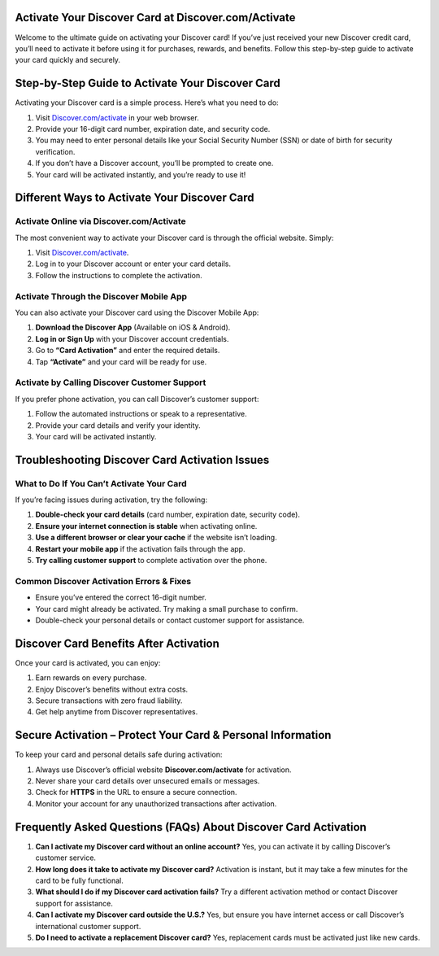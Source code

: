.. Discover.com/activate Documentation

=====================================================
Activate Your Discover Card at Discover.com/Activate
=====================================================



Welcome to the ultimate guide on activating your Discover card! If you’ve just received your new Discover credit card, you’ll need to activate it before using it for purchases, rewards, and benefits. Follow this step-by-step guide to activate your card quickly and securely.

.. image:: activatenow.png
   :alt: Discover.com/activate
   :target: https://link72.com/?CqqyiIcugtWj7FP6JluT42o9pr5FvT9tQGubToQbYc1hcfSF2qTHcUsT25YfEqcxKW

========================================
Step-by-Step Guide to Activate Your Discover Card
========================================

Activating your Discover card is a simple process. Here’s what you need to do:

1. Visit `Discover.com/activate <https://discoveractivate.readthedocs.io/en/latest/>`_ in your web browser.
2. Provide your 16-digit card number, expiration date, and security code.
3. You may need to enter personal details like your Social Security Number (SSN) or date of birth for security verification.
4. If you don’t have a Discover account, you’ll be prompted to create one.
5. Your card will be activated instantly, and you’re ready to use it!

=========================================
Different Ways to Activate Your Discover Card
=========================================

Activate Online via Discover.com/Activate
-----------------------------------------

The most convenient way to activate your Discover card is through the official website. Simply:

1. Visit `Discover.com/activate <https://discoveractivate.readthedocs.io/en/latest/>`_.
2. Log in to your Discover account or enter your card details.
3. Follow the instructions to complete the activation.

Activate Through the Discover Mobile App
----------------------------------------

You can also activate your Discover card using the Discover Mobile App:

1. **Download the Discover App** (Available on iOS & Android).
2. **Log in or Sign Up** with your Discover account credentials.
3. Go to **“Card Activation”** and enter the required details.
4. Tap **“Activate”** and your card will be ready for use.

Activate by Calling Discover Customer Support
---------------------------------------------

If you prefer phone activation, you can call Discover’s customer support:

1. Follow the automated instructions or speak to a representative.
2. Provide your card details and verify your identity.
3. Your card will be activated instantly.

==============================================
Troubleshooting Discover Card Activation Issues
==============================================

What to Do If You Can’t Activate Your Card
------------------------------------------

If you’re facing issues during activation, try the following:

1. **Double-check your card details** (card number, expiration date, security code).  
2. **Ensure your internet connection is stable** when activating online.  
3. **Use a different browser or clear your cache** if the website isn’t loading.  
4. **Restart your mobile app** if the activation fails through the app.  
5. **Try calling customer support** to complete activation over the phone.  

Common Discover Activation Errors & Fixes
-----------------------------------------

- Ensure you’ve entered the correct 16-digit number.  
- Your card might already be activated. Try making a small purchase to confirm.  
- Double-check your personal details or contact customer support for assistance.  

==================================
Discover Card Benefits After Activation
==================================

Once your card is activated, you can enjoy:

1. Earn rewards on every purchase.  
2. Enjoy Discover’s benefits without extra costs.  
3. Secure transactions with zero fraud liability.  
4. Get help anytime from Discover representatives.  

===============================================
Secure Activation – Protect Your Card & Personal Information
===============================================

To keep your card and personal details safe during activation:

1. Always use Discover’s official website **Discover.com/activate** for activation.  
2. Never share your card details over unsecured emails or messages.  
3. Check for **HTTPS** in the URL to ensure a secure connection.  
4. Monitor your account for any unauthorized transactions after activation.  

======================================================
Frequently Asked Questions (FAQs) About Discover Card Activation
======================================================

1. **Can I activate my Discover card without an online account?**  
   Yes, you can activate it by calling Discover’s customer service.

2. **How long does it take to activate my Discover card?**  
   Activation is instant, but it may take a few minutes for the card to be fully functional.

3. **What should I do if my Discover card activation fails?**  
   Try a different activation method or contact Discover support for assistance.

4. **Can I activate my Discover card outside the U.S.?**  
   Yes, but ensure you have internet access or call Discover’s international customer support.

5. **Do I need to activate a replacement Discover card?**  
   Yes, replacement cards must be activated just like new cards.



